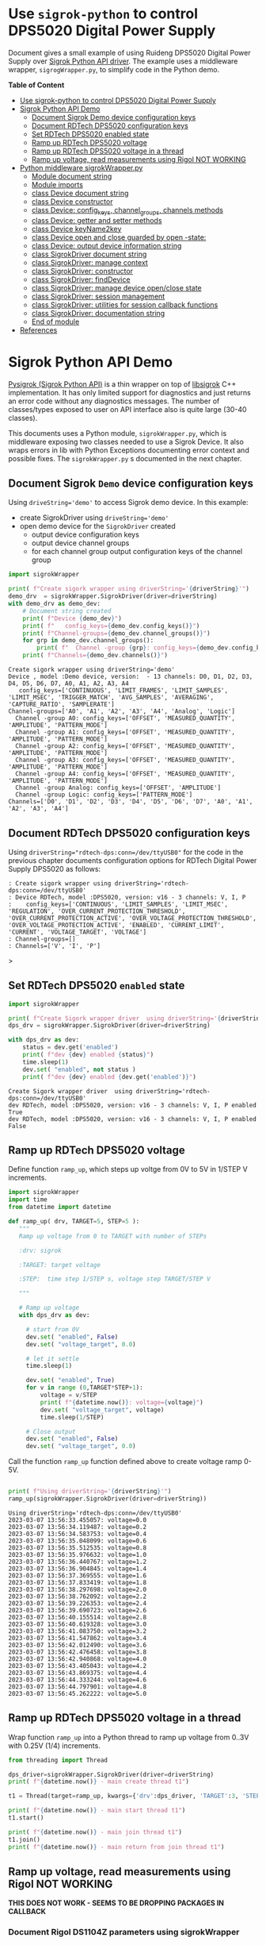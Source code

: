 #+DATE: 2023-03-07

* Use ~sigrok-python~ to control DPS5020 Digital Power Supply
:PROPERTIES:
:TOC:   :include all     :depth 2 
:END:


Document gives a small example of using Ruideng DPS5020 Digital Power
Supply over [[https://sigrok.org/wiki/RDTech_DPS_series][Sigrok Python API driver]]. The example uses a middleware
wrapper, ~sigrogWrapper.py~, to simplify code in the Python demo.






*Table of Content*
:CONTENTS:
- [[#use-sigrok-python-to-control-dps5020-digital-power-supply][Use sigrok-python to control DPS5020 Digital Power Supply]]
- [[#sigrok-python-api-demo][Sigrok Python API Demo]]
  - [[#document-sigrok-demo-device-configuration-keys][Document Sigrok Demo device configuration keys]]
  - [[#document-rdtech-dps5020-configuration-keys][Document RDTech DPS5020 configuration keys]]
  - [[#set-rdtech-dps5020-enabled-state][Set RDTech DPS5020 enabled state]]
  - [[#ramp-up-rdtech-dps5020-voltage][Ramp up RDTech DPS5020 voltage]]
  - [[#ramp-up-rdtech-dps5020-voltage-in-a-thread][Ramp up RDTech DPS5020 voltage in a thread]]
  - [[#ramp-up-voltage-read-measurements-using-rigol-not-working][Ramp up voltage, read measurements using Rigol NOT WORKING]]
- [[#python-middleware-sigrokwrapperpy][Python middleware sigrokWrapper.py]]
  - [[#module-document-string][Module document string]]
  - [[#module-imports][Module imports]]
  - [[#class-device-document-string][class Device document string]]
  - [[#class-device-constructor][class Device constructor]]
  - [[#class-device-config_keys-channel_groups-channels-methods][class Device: config_keys, channel_groups, channels methods]]
  - [[#class-device-getter-and-setter-methods][class Device: getter and setter methods]]
  - [[#class-device-keyname2key][class Device keyName2key]]
  - [[#class-device-open-and-close-guarded-by-open--state][class Device open and close guarded by open -state:]]
  - [[#class-device-output-device-information-string][class Device: output device information string]]
  - [[#class-sigrokdriver-document-string][class SigrokDriver document string]]
  - [[#class-sigrokdriver-manage-context][class SigrokDriver: manage context]]
  - [[#class-sigrokdriver-constructor][class SigrokDriver: constructor]]
  - [[#class-sigrokdriver-finddevice][class SigrokDriver: findDevice]]
  - [[#class-sigrokdriver-manage-device-openclose-state][class SigrokDriver: manage device open/close state]]
  - [[#class-sigrokdriver-session-management][class SigrokDriver: session management]]
  - [[#class-sigrokdriver-utilities-for-session-callback-functions][class SigrokDriver: utilities for session callback functions]]
  - [[#class-sigrokdriver-documentation-string][class SigrokDriver: documentation string]]
  - [[#end-of-module][End of module]]
- [[#references][References]]
:END:


* Sigrok Python API Demo

[[https://github.com/pysigrok/][Pysigrok (Sigrok Python API)]] is a thin wrapper on top of [[http://sigrok.org/wiki/Libsigrok][libsigrok]] C++
implementation. It has only limited support for diagnostics and just
returns an error code without any diagnostics messages.  The number of
classes/types exposed to user on API interface also is quite large
(30-40 classes).

This documents uses a Python module, ~sigrokWrapper.py~, which is
middleware exposing two classes needed to use a Sigrok Device.  It
also wraps errors in lib with Python Exceptions documenting error
context and possible fixes. The ~sigrokWrapper.py~ s documented in the
next chapter.

** Document Sigrok ~Demo~ device configuration keys

#+name: reset-modules
#+BEGIN_SRC python :eval no-export :results value :noweb no :session *Python* :exports no
# Document artefacts:
# 
# - Delete sigrokWrapper module from Python context so that changes
#   make take effect
#
# - Delete logging module from Python context so that we can reset
#   logging level
import sys
for m in [ 'logging', 'sigrokWrapper', ]:
    if m  in sys.modules:  
       print( f"delete module={m}")
       del sys.modules[m]
#+END_SRC

#+RESULTS: reset-modules


Using ~driveString='demo'~ to access Sigrok demo device. In this example:
- create SigrokDriver using ~driveString='demo'~
- open demo device for the ~SigrokDriver~ created
  - output device configuration keys
  - output device channel groups
  - for each channel group output configuration keys of the channel group

#+name: wrapper-doc
#+BEGIN_SRC python :eval no-export :results output :noweb no :session *Python* :var reset=reset-modules driverString="demo" :exports both
import sigrokWrapper

print( f"Create sigork wrapper using driverString='{driverString}'")
demo_drv  = sigrokWrapper.SigrokDriver(driver=driverString)
with demo_drv as demo_dev:  
    # Document string created
    print( f"Device {demo_dev}")
    print( f"   config_keys={demo_dev.config_keys()}")
    print( f"Channel-groups={demo_dev.channel_groups()}")
    for grp in demo_dev.channel_groups(): 
        print( f"  Channel -group {grp}: config_keys={demo_dev.config_keys(channel_group=grp)}")
    print( f"Channels={demo_dev.channels()}")
#+END_SRC

#+RESULTS: wrapper-doc
#+begin_example
Create sigork wrapper using driverString='demo'
Device , model :Demo device, version:  - 13 channels: D0, D1, D2, D3, D4, D5, D6, D7, A0, A1, A2, A3, A4
   config_keys=['CONTINUOUS', 'LIMIT_FRAMES', 'LIMIT_SAMPLES', 'LIMIT_MSEC', 'TRIGGER_MATCH', 'AVG_SAMPLES', 'AVERAGING', 'CAPTURE_RATIO', 'SAMPLERATE']
Channel-groups=['A0', 'A1', 'A2', 'A3', 'A4', 'Analog', 'Logic']
  Channel -group A0: config_keys=['OFFSET', 'MEASURED_QUANTITY', 'AMPLITUDE', 'PATTERN_MODE']
  Channel -group A1: config_keys=['OFFSET', 'MEASURED_QUANTITY', 'AMPLITUDE', 'PATTERN_MODE']
  Channel -group A2: config_keys=['OFFSET', 'MEASURED_QUANTITY', 'AMPLITUDE', 'PATTERN_MODE']
  Channel -group A3: config_keys=['OFFSET', 'MEASURED_QUANTITY', 'AMPLITUDE', 'PATTERN_MODE']
  Channel -group A4: config_keys=['OFFSET', 'MEASURED_QUANTITY', 'AMPLITUDE', 'PATTERN_MODE']
  Channel -group Analog: config_keys=['OFFSET', 'AMPLITUDE']
  Channel -group Logic: config_keys=['PATTERN_MODE']
Channels=['D0', 'D1', 'D2', 'D3', 'D4', 'D5', 'D6', 'D7', 'A0', 'A1', 'A2', 'A3', 'A4']
#+end_example

** Document RDTech DPS5020 configuration keys

Using ~driverString="rdtech-dps:conn=/dev/ttyUSB0"~ for the code in
the previous chapter documents configuration options for RDTech
Digital Power Supply DPS5020 as follows:

#+call: wrapper-doc[ :exports results ](driverString="rdtech-dps:conn=/dev/ttyUSB0")

#+begin_example
: Create sigork wrapper using driverString='rdtech-dps:conn=/dev/ttyUSB0'
: Device RDTech, model :DPS5020, version: v16 - 3 channels: V, I, P
:    config_keys=['CONTINUOUS', 'LIMIT_SAMPLES', 'LIMIT_MSEC', 'REGULATION', 'OVER_CURRENT_PROTECTION_THRESHOLD', 'OVER_CURRENT_PROTECTION_ACTIVE', 'OVER_VOLTAGE_PROTECTION_THRESHOLD', 'OVER_VOLTAGE_PROTECTION_ACTIVE', 'ENABLED', 'CURRENT_LIMIT', 'CURRENT', 'VOLTAGE_TARGET', 'VOLTAGE']
: Channel-groups=[]
: Channels=['V', 'I', 'P']
#+end_example>

** Set RDTech DPS5020 ~enabled~ state

#+BEGIN_SRC python :eval no-export :results output :noweb no :session *Python* :var reset=reset-modules driverString="rdtech-dps:conn=/dev/ttyUSB0" :exports both
import sigrokWrapper

print( f"Create Sigork wrapper driver  using driverString='{driverString}'")
dps_drv = sigrokWrapper.SigrokDriver(driver=driverString)

with dps_drv as dev:
    status = dev.get('enabled')
    print( f"dev {dev} enabled {status}")
    time.sleep(1)
    dev.set( "enabled", not status )
    print( f"dev {dev} enabled {dev.get('enabled')}")
    
#+END_SRC

#+Results:
: Create Sigork wrapper driver  using driverString='rdtech-dps:conn=/dev/ttyUSB0'
: dev RDTech, model :DPS5020, version: v16 - 3 channels: V, I, P enabled True
: dev RDTech, model :DPS5020, version: v16 - 3 channels: V, I, P enabled False

** Ramp up RDTech DPS5020 voltage 

Define function ~ramp_up~, which steps up voltge from 0V to 5V in 1/STEP V increments.

#+name: ramp_up_module
#+BEGIN_SRC python :eval no-export :results output :noweb no :session *Python* :exports code
import sigrokWrapper
import time
from datetime import datetime

def ramp_up( drv, TARGET=5, STEP=5 ): 
   """
   Ramp up voltage from 0 to TARGET with number of STEPs

   :drv: sigrok
   
   :TARGET: target voltage

   :STEP:  time step 1/STEP s, voltage step TARGET/STEP V

   """

   # Ramp up voltage
   with dps_drv as dev: 

     # start from 0V
     dev.set( "enabled", False)
     dev.set( "voltage_target", 0.0)

     # let it settle
     time.sleep(1)

     dev.set( "enabled", True)
     for v in range (0,TARGET*STEP+1):
         voltage = v/STEP
         print( f"{datetime.now()}: voltage={voltage}")
         dev.set( "voltage_target", voltage)
         time.sleep(1/STEP)

     # Close output
     dev.set( "enabled", False)
     dev.set( "voltage_target", 0.0)
#+END_SRC

#+RESULTS: ramp_up_module


Call the function ~ramp_up~ function defined above to create voltage
ramp 0-5V.

#+BEGIN_SRC python :eval no-export :results output :noweb no :session *Python* :var reset=reset-modules  ramp_up_module=ramp_up_module  driverString="rdtech-dps:conn=/dev/ttyUSB0" :exports both

print( f"Using driverString='{driverString}'")
ramp_up(sigrokWrapper.SigrokDriver(driver=driverString))

#+END_SRC

#+RESULTS:
#+begin_example
Using driverString='rdtech-dps:conn=/dev/ttyUSB0'
2023-03-07 13:56:33.455057: voltage=0.0
2023-03-07 13:56:34.119487: voltage=0.2
2023-03-07 13:56:34.583753: voltage=0.4
2023-03-07 13:56:35.048099: voltage=0.6
2023-03-07 13:56:35.512535: voltage=0.8
2023-03-07 13:56:35.976632: voltage=1.0
2023-03-07 13:56:36.440767: voltage=1.2
2023-03-07 13:56:36.904845: voltage=1.4
2023-03-07 13:56:37.369555: voltage=1.6
2023-03-07 13:56:37.833419: voltage=1.8
2023-03-07 13:56:38.297698: voltage=2.0
2023-03-07 13:56:38.762092: voltage=2.2
2023-03-07 13:56:39.226353: voltage=2.4
2023-03-07 13:56:39.690723: voltage=2.6
2023-03-07 13:56:40.155514: voltage=2.8
2023-03-07 13:56:40.619328: voltage=3.0
2023-03-07 13:56:41.083750: voltage=3.2
2023-03-07 13:56:41.547862: voltage=3.4
2023-03-07 13:56:42.012490: voltage=3.6
2023-03-07 13:56:42.476458: voltage=3.8
2023-03-07 13:56:42.940868: voltage=4.0
2023-03-07 13:56:43.405043: voltage=4.2
2023-03-07 13:56:43.869375: voltage=4.4
2023-03-07 13:56:44.333244: voltage=4.6
2023-03-07 13:56:44.797901: voltage=4.8
2023-03-07 13:56:45.262222: voltage=5.0
#+end_example

** Ramp up RDTech DPS5020 voltage in a thread

Wrap function ~ramp_up~ into a Python thread to ramp up voltage from
0..3V with 0.25V  (1/4) increments.

#+BEGIN_SRC python :eval no-export :results output :noweb no :session *Python* :var reset=reset-modules ramp_up_module=ramp_up_module
from threading import Thread

dps_driver=sigrokWrapper.SigrokDriver(driver=driverString)
print( f"{datetime.now()} - main create thread t1")

t1 = Thread(target=ramp_up, kwargs={'drv':dps_driver, 'TARGET':3, 'STEP':4})

print( f"{datetime.now()} - main start thread t1")
t1.start()

print( f"{datetime.now()} - main join thread t1")
t1.join()
print( f"{datetime.now()} - main return from join thread t1")

#+END_SRC

#+RESULTS:
#+begin_example
2023-03-07 13:54:05.610069 - main create thread t1
2023-03-07 13:54:05.610221 - main start thread t1
2023-03-07 13:54:05.610574 - main join thread t1
2023-03-07 13:54:08.375299: voltage=0.0
2023-03-07 13:54:09.089735: voltage=0.25
2023-03-07 13:54:09.759203: voltage=0.5
2023-03-07 13:54:10.473189: voltage=0.75
2023-03-07 13:54:11.142815: voltage=1.0
2023-03-07 13:54:11.856900: voltage=1.25
2023-03-07 13:54:12.526750: voltage=1.5
2023-03-07 13:54:13.240729: voltage=1.75
2023-03-07 13:54:13.909973: voltage=2.0
2023-03-07 13:54:14.623952: voltage=2.25
2023-03-07 13:54:15.293809: voltage=2.5
2023-03-07 13:54:16.007700: voltage=2.75
2023-03-07 13:54:16.677083: voltage=3.0
2023-03-07 13:54:18.740140 - main return from join thread t1
#+end_example

** Ramp up voltage, read measurements using Rigol *NOT WORKING*

*THIS DOES NOT WORK - SEEMS TO BE DROPPING PACKAGES IN CALLBACK*



*** Document Rigol DS1104Z parameters using sigrokWrapper 

Documentation of from Rigol DS1104Z oscilloscope using sigrokWrapper
code presented above:

#+call:wrapper-doc[:exports results](driverString="rigol-ds:conn=tcp-raw/192.168.120.56/5555")

#+begin_example
: Create sigork wrapper using driverString='rigol-ds:conn=tcp-raw/192.168.120.56/5555'
: Device Rigol, model :DS1104Z, version: 00.04.04.SP3 - 4 channels: CH1, CH2, CH3, CH4
:    config_keys=['LIMIT_FRAMES', 'DATA_SOURCE', 'TRIGGER_LEVEL', 'NUM_HDIV', 'TIMEBASE', 'HORIZ_TRIGGERPOS', 'TRIGGER_SOURCE', 'TRIGGER_SLOPE', 'SAMPLERATE']
: Channel-groups=['CH1', 'CH2', 'CH3', 'CH4']
:   Channel -group CH1: config_keys=['PROBE_FACTOR', 'NUM_VDIV', 'COUPLING', 'VDIV']
:   Channel -group CH2: config_keys=['PROBE_FACTOR', 'NUM_VDIV', 'COUPLING', 'VDIV']
:   Channel -group CH3: config_keys=['PROBE_FACTOR', 'NUM_VDIV', 'COUPLING', 'VDIV']
:   Channel -group CH4: config_keys=['PROBE_FACTOR', 'NUM_VDIV', 'COUPLING', 'VDIV']
: Channels=['CH1', 'CH2', 'CH3', 'CH4']
#+end_example>

*** Define ~run_measurements~ function to collect measurements

Define a function, which collects measurements from Rigol
oscilloscope. 

#+name: run_measurements
#+BEGIN_SRC python :eval no-export :results output :noweb no :session *Python* :exports code
def run_measurements(drv, callback):
  """
  :drv: sigrokWrapper driver object

  :callback: function to call to collect measurements
  """
  logging.info( f"{datetime.now()} - run_measurements - called callback={callback}")


  with drv as dev:
      logging.info( f"{datetime.now()} - run_measurements -  add {dev}")
      sigrokWrapper.SigrokDriver.session_add_device(dev)
      logging.info( f"{datetime.now()} - run_measurements -  session_start")
      started = sigrokWrapper.SigrokDriver.session_start(callback)
      logging.info( f"{datetime.now()} - run_measurements -  enter session_run")
      runned = sigrokWrapper.SigrokDriver.session_run()
      logging.info( f"{datetime.now()} - run_measurements -  returned session_run")
      # sigrokWrapper.Sigrok.session_stop()
#+END_SRC

#+RESULTS: run_measurements

*** Run two threads and collect data

#+BEGIN_SRC python :eval no-export :results output :noweb no :session *Python* :var reset=reset-modules :exports both
from threading import Thread
import time
from datetime import datetime

# Start logging
import logging
# logging.basicConfig(level=logging.INFO)
# logging.basicConfig(level=logging.DEBUG)
logging.info( f"{datetime.now()} - main - started")

# Driver strings
RIGOL="rigol-ds:conn=tcp-raw/192.168.120.56/5555"
DPS="rdtech-dps:conn=/dev/ttyUSB0"

import sigrokWrapper

dps_drv = sigrokWrapper.SigrokDriver(driver=DPS)
skooppi_drv = sigrokWrapper.SigrokDriver(driver=RIGOL)


# Collect data
data = {}

# Callback function 
def datafeed_in( device, packet ):
  logging.info( f"{datetime.now()} - datafeed_in - device={device.model}, packet type {packet.type} ")
  # print( f"{datetime.now()} - datafeed_in - device={device.model}, packet type {packet.type} ")
  sigrokWrapper.SigrokDriver.parsePacketData(packet=packet, data=data)
  logging.debug( f"{datetime.now()} - datafeed_in - { [ k + ':' + str(type(v)) for k,v in data.items()] }")


# setup scope
with skooppi_drv as skooppi_dev:
   # skooppi_dev.set( "probe_factor", 10, channel_group="CH1")
   # logging.info( f"{datetime.now()} - run_measurements -  before samplerate={skooppi_dev.get('samplerate')}")
   # skooppi_dev.set( "data_source", 'Memory')
   skooppi_dev.set( "data_source", 'Live')
   logging.info( f"{datetime.now()} - main -  {skooppi_dev.get('data_source')}")
   # Not supported
   # skooppi_dev.set( "samplerate", 10)
   # logging.info( f"{datetime.now()} - run_measurements after samplerate={skooppi_dev.get('samplerate')}")
   pass


# Create session object
logging.info( f"{datetime.now()} - run_measurements -  session_create")
sigrokWrapper.SigrokDriver.session_create()

# Define threds
t_drive = Thread(target=ramp_up, kwargs={'drv':dps_driver, 'TARGET':3, 'STEP':4})
t_measure = Thread(target=run_measurements, kwargs={'drv':skooppi_drv, 'callback': datafeed_in})

# Start threds
t_measure.start()
t_drive.start()

# Wait for driving thread (=dps ramp up) to finish
logging.info( f"{datetime.now()} - main - before join t_drive")
t_drive.join()
logging.info( f"{datetime.now()} - main - after join t_drive")

# Stop session = stops session in 't_measure' to quit
sigrokWrapper.SigrokDriver.session_stop()
logging.info( f"{datetime.now()} - main - before join t_measure")
t_measure.join()
logging.info( f"{datetime.now()} - main - after join t_measure")

# Cleanup
sigrokWrapper.SigrokDriver.session_close()
print( f"{datetime.now()} - datafeed_in - { [ k + ':' + str(len(v)) for k,v in data.items()] }")
# print( f"{datetime.now()} - datafeed_in - {data}")

#+END_SRC

#+RESULTS:
#+begin_example
2023-03-07 14:28:09.670026: voltage=0.0
2023-03-07 14:28:10.384463: voltage=0.25
2023-03-07 14:28:11.054365: voltage=0.5
2023-03-07 14:28:11.767942: voltage=0.75
2023-03-07 14:28:12.436947: voltage=1.0
2023-03-07 14:28:13.150911: voltage=1.25
2023-03-07 14:28:13.820645: voltage=1.5
2023-03-07 14:28:14.534535: voltage=1.75
2023-03-07 14:28:15.203756: voltage=2.0
sr: rigol-ds: Read should have been completed
2023-03-07 14:28:15.917670: voltage=2.25
2023-03-07 14:28:16.587132: voltage=2.5
2023-03-07 14:28:17.300769: voltage=2.75
2023-03-07 14:28:17.970699: voltage=3.0
2023-03-07 14:28:20.151616 - datafeed_in - ['CH1:1200']
#+end_example

*** Save collected data to a CSV -file

Save ~data~ -dictionary collected above to a CSV-file ~tmp/demo1.csv~.

#+BEGIN_SRC python :eval no-export :results output :noweb no :session *Python* 
import pandas as pd
CSV_FILE="tmp/demo1.csv"
df = pd.DataFrame.from_dict(data)
df.to_csv(CSV_FILE)
#+END_SRC

#+RESULTS:

*** Draw image using data in CSV -file

Read data frame from CSV-file ~pics/demo1.csv~ and create a line plot:

#+BEGIN_SRC python :eval no-export :results value file :noweb no :session *Python*  :exports both
import pandas as pd
import matplotlib.pyplot as plt

df = pd.read_csv( "pics/demo1.csv", decimal=".")
df.plot( y="CH1")
plt.savefig( "pics/demo1.png", format="png" ) # , dpi=fig.dpi )
"pics/demo1.png"
#+END_SRC

#+RESULTS:
[[file:pics/demo1.png]]


* Python middleware ~sigrokWrapper.py~

Python code in [[file:sigrokWrapper.py]]

** Module document string
#+BEGIN_SRC python :eval no-export :results output :noweb no :session *Python* :tangle sigrokWrapper.py
"""Wrap sigrok python API 

   ,* sigrok-py hangs Python session if sr.Context created more than
     once --> use class leven persistent state 'context'

   ,* sigrok-py complains if device open/close state not managet
     correctly && make it easier to make several actions on device -->
     add support for python with statement (__enter__, __exit__ -methods)

   ,* key-names must be converted to sigrok internal representation -->
     hide this mapping

   ,* wrap error in exceptions to document error context (and to help
     user to solve the problem)


   * add support for some Python constructs:
     * manage device open/close state to support Python with -statement
     * drivers/device documentation string 

   * provide utilites for parsing datacquisition callback (WORK IN PROGRESS)

   * expose Sigrok Python API (i.e. no need to use import sigrok.core as sr)

"""

#+END_SRC

** Module imports 

#+BEGIN_SRC python :eval no-export :results output :noweb no :session *Python* :tangle sigrokWrapper.py
import sigrok.core as sr
import sys
import time
from datetime import datetime
import logging
#+END_SRC

#+RESULTS:
: Python 3.9.16 | packaged by conda-forge | (main, Feb  1 2023, 21:39:03) 
: [GCC 11.3.0] on linux
: Type "help", "copyright", "credits" or "license" for more information.
: >>> python.el: native completion setup loaded

** class ~Device~ document string
#+BEGIN_SRC python :eval no-export :results output :noweb no :session *Python* :tangle sigrokWrapper.py
class Device:
      """Responsibilities: 

      1) Manage device 'open' state
      2) Map keyName to internal key-id in getter&setter
      3) Get and set functions
      4) __str__ support for the device

      """
#+END_SRC

** class ~Device~ constructor

Constructor accepts sigrok  device instance (in closed state):

#+BEGIN_SRC python :eval no-export :results output :noweb no :session *Python* :tangle sigrokWrapper.py
      # ------------------------------------------------------------------
      # Constructor
      def __init__( self, device):
        self.device = device     # sigrok device 
        self.isOpen = False      # we are managing device state, initially 'Closed'
#+END_SRC

** class ~Device~: ~config_keys~, ~channel_groups~, ~channels~ methods

Methods to document device properties. Properties can be set on device
or on channel_groups.

#+BEGIN_SRC python :eval no-export :results output :noweb no :session *Python* :tangle sigrokWrapper.py
      def config_keys( self, channel_group=None ):
           if not channel_group is None:
               try:
                   configObject = self.device.channel_groups[channel_group]
               except KeyError as err:
                   raise KeyError(f"Invalid channel_group '{channel_group}'. Expect one of {[ k for k,v in self.device.channel_groups.items()]}") from err
           else:
                configObject = self.device
           config_key_names = [ key.name for key in configObject.config_keys() ]
           return config_key_names

      def channel_groups( self ):
           channel_group_names = [ gr for gr in self.device.channel_groups ]
           return channel_group_names

      def channels( self ):
           channel_names = [ ch.name for ch in self.device.channels ]
           return channel_names


#+END_SRC

** class ~Device~: getter and setter methods

Get and set methods dispatching actions on device or on channel group.

#+BEGIN_SRC python :eval no-export :results output :noweb no :session *Python* :tangle sigrokWrapper.py

      # Device getters and setters
      def get(self, keyName, channel_group=None):
        """
	:channel_group: access 'keyName' on channel_group if given
	"""
        logging.info( f"get: keyName={keyName}, channel_group={channel_group}")
        if self.isOpen:
           if not channel_group is None:
               try:
                   channel_group_obj = self.device.channel_groups[channel_group]
               except KeyError as err:
                   raise KeyError(f"Invalid channel_group '{channel_group}'. Expect one of {[ k for k,v in self.device.channel_groups.items()]}") from err
               return self.getConfigObject( keyName=keyName, configObject=channel_group_obj)
           else:
               return self.getConfigObject( keyName=keyName, configObject=self.device)
        else:
            print( f"Device {self} not open", file=sys.stderr)
            return None


      def set(self, keyName, value, channel_group=None):
        """Set 'keyName' to 'value' on device or  on 'channel_group'
       
	:channel_group: access 'keyName' on channel_group if given

	"""
        logging.info( f"set: keyName={keyName}, value={value}, channel_group={channel_group}")
        if self.isOpen:
           if not channel_group is None:
               try:
                   channel_group_obj = self.device.channel_groups[channel_group]
               except KeyError as err:
                   raise KeyError(f"Invalid channel_group '{channel_group}'. Expect one of {[ k for k,v in self.device.channel_groups.items()]}") from err
               return self.setConfigObject( keyName=keyName, value=value, configObject=channel_group_obj)
           else:
               return self.setConfigObject( keyName=keyName, value=value, configObject=self.device)
        else:
            print( f"Device {self} not open - nothin done", file=sys.stderr)
            return None

#+END_SRC

Methods acting on device or on channel group. 

#+BEGIN_SRC python :eval no-export :results output :noweb no :session *Python* :tangle sigrokWrapper.py
            
      def getConfigObject(self, keyName, configObject):
           """
           :configObject: sigrok.Configurable (i.e. Device, Channel_Group etc)
           """
           try:
              key = self.keyName2key(keyName)
           except ValueError as err:
              valid_key_names = [ key.name for key in configObject.config_keys() ]
              raise ValueError( f"Invalid key '{keyName}'. Expect one of: {valid_key_names}") from err 

           try:
              value = configObject.config_get(key)
           except ValueError as err:
              valid_key_names = [ key.name for key in configObject.config_keys() ]
              raise ValueError( f"Error reading '{keyName}'. Expect one of: {valid_key_names}") from err 

            
           return value

      def setConfigObject(self, keyName, value, configObject):
            try:
              key = self.keyName2key(keyName)
            except ValueError as err:
              valid_key_names = [ key.name for key in configObject.config_keys() ]
              raise ValueError( f"Invalid key '{keyName}'. Expect one of: {valid_key_names}") from err 

            try:
               # print( f"settign {value}[{type(value)}]")
               ret = configObject.config_set(key,value)
            except Exception as err:
              capabilities = configObject.config_capabilities(key)
              print( f"{keyName}[{key}], capabilities={capabilities}, listable: {sr.Capability.LIST in capabilities:}")
              try:
                   # Not possible to peek for value
                   if sr.Capability.LIST in capabilities:
                        valid_values = f" Valid values={ configObject.config_list(key) }"
                        # valid_values = f" Valid values={ [str(v)+type(v) for v in configObject.config_list(key)]}"
                   else: 
                        valid_values = ""
              except:
                   valid_values = "exception in valid values"

              raise Exception( f"Error in setting '{keyName}' to value {value}[{type(value)}].{valid_values}") from err 

            return  ret


#+END_SRC

** class ~Device~ keyName2key

Map ~keyName~ to sigrok identifier.

#+BEGIN_SRC python :eval no-export :results output :noweb no :session *Python* :tangle sigrokWrapper.py
      @staticmethod
      def keyName2key(keyName):
        """Map 'keyName' to key sigrok identifier"""
        key = sr.ConfigKey.get_by_identifier(keyName)
        return key
#+END_SRC

** class ~Device~ open and close guarded by open -state:
#+BEGIN_SRC python :eval no-export :results output :noweb no :session *Python* :tangle sigrokWrapper.py
      # ------------------------------------------------------------------
      # Open close
      def open(self):
         if not self.isOpen: 
            self.isOpen = True
            self.device.open()
         return self

      def close(self):
         if self.isOpen: 
            self.isOpen = False
            self.device.close()

#+END_SRC

** class ~Device~: output device information string
#+BEGIN_SRC python :eval no-export :results output :noweb no :session *Python* :tangle sigrokWrapper.py
      # Device information string
      def __str__(self):
          return f"{self.device.vendor}, model :{self.device.model}, version: {self.device.version} - {len(self.device.channels)} channels: {', '.join([c.name for c in self.device.channels])}"
#+END_SRC

** class ~SigrokDriver~ document string

#+BEGIN_SRC python :eval no-export :results output :noweb no :session *Python* :tangle sigrokWrapper.py
class SigrokDriver:
  """Wrap sigrok python API 

  - find device for driver string

  - manage device open/close state = support Python with statement

  - manage context (class attribute)
   
  - manage session (class attribute)

  - session interface (open, start, run, close, clenaup)

  - utilities to parse session run callback

  Attributes:

  * 'driver': sigrok.Driver object

  """

#+END_SRC

** class ~SigrokDriver~: manage context 

single context state to freezing Python REPL

#+BEGIN_SRC python :eval no-export :results output :noweb no :session *Python* :tangle sigrokWrapper.py
  # Persisent, shared context - one instance to avoid python REPL
  # (Read-Eval-Print Loop) from freezing
  context = None

  # One context managed
  session = None
#+END_SRC

** class ~SigrokDriver~: constructor
#+BEGIN_SRC python :eval no-export :results output :noweb no :session *Python* :tangle sigrokWrapper.py
  # Contstructore
  def __init__( self, driver="rdtech-dps"):
    """Create 'sigrok.context', locate 'driver' (default rdtechDps')
    from this context, find device from from

    :driver: sigrok driver string used in sigrok-cli
    e.g. 'rdtech-dps:conn=/dev/ttyUSB0'

    """


    # Create only one 'context' instance in one python session 
    if SigrokDriver.context is None:
        SigrokDriver.context = sr.Context.create()


    # 
    driver_spec = driver.split(':')
    driver_name = driver_spec[0]

    # locate driver bundle into libsigrok
    if driver_name not in self.context.drivers: 
        raise KeyError( f"Unknown driver name '{driver_name}' in '{driver}'. Supported hardware drivers: {','.join(self.context.drivers.keys())}")
    self.driver = self.context.drivers[driver_name]



    driver_options = {}
    for pair in driver_spec[1:]:
        name, value = pair.split('=')
        # key = self.driver.ConfigKey.get_by_identifier(name)
        # driver_options[name] = key.parse_string(value)
        driver_options[name] = value



    # attach to sigrok.Device wrapped within Device class
    self.device = self.findDevice(self.driver, driver_options)

#+END_SRC

** class ~SigrokDriver~: findDevice

Scan for first device found

#+BEGIN_SRC python :eval no-export :results output :noweb no :session *Python* :tangle sigrokWrapper.py
  def findDevice(self, driver, driver_options):
    """Locate first (=the one and only?) device found using
      driver_options. Stderr message if not found.

      :driver: Driver for the device we are looking for

      :driver_options: Hash map for drivers options used to locate the
      device

      :return: Device wrapper for the first sigrok device scanned,
      None if not found
"""
    scanned = driver.scan(**driver_options)
    if len(scanned) > 0: 
      # return first device found
      return Device(scanned[0])
    else:
      raise ValueError( f"Could not find any device for driver '{self.driver.name}' with options '{ ','.join([k+'='+v for k,v in driver_options.items()])}'")
#+END_SRC

** class ~SigrokDriver~: manage device open/close state

to open/close device within python with statements. For example:
#+begin_example
with dps as dev: 
    # Enable
    dev.voltage_target = 3.3
    dev.enabled = True
#+END_SRC

#+end_example

#+BEGIN_SRC python :eval no-export :results output :noweb no :session *Python* :tangle sigrokWrapper.py
  # ------------------------------------------------------------------
  # support with statement
  def open(self):
    if self.device is not None:
       self.device.open()
    return self.device

  def close(self):
    if self.device is not None:
      self.device.close()
  
  def __enter__(self):
    """Called when entering with -statement.

      :return: device (which is opened)
    """
    return( self.open())

  def __exit__( self, *args):
    """Called when exiting with -statement. Close 'device' (if it open)

      :return: device (which is opened)
    """
    self.close()
#+END_SRC

** class ~SigrokDriver~: session management

#+BEGIN_SRC python :eval no-export :results output :noweb no :session *Python* :tangle sigrokWrapper.py
  # ------------------------------------------------------------------
  # support with statement
  @staticmethod
  def session_create():
    if SigrokDriver.session is None:
        logging.info( "session created")
        SigrokDriver.session = SigrokDriver.context.create_session()
    return SigrokDriver.session

  @staticmethod
  def session_get():
    if SigrokDriver.session is None:
        raise ValueError( "session_get: Session missing - should have called 'session_create'")
    return SigrokDriver.session



  @staticmethod
  def session_add_device( device ):
      session = SigrokDriver.session_get()
      session.add_device(device.device)
      logging.info( f"added device {device.device}[{type(device.device)}] to session ")


  @staticmethod
  def session_start( fRun, fStop=lambda device,frame: print( "Stopped" )  ):
      session = SigrokDriver.session_get()
      logging.debug( f"session_start: called: is_running={session.is_running()}")
      if session.is_running():
          raise ValueError( f"Session was already running - not started")
      # def datafeed_in(device, packet):
      #     logging.info( f"datafeed_in: packet type {packet.type} ")
      #     logging.debug( f"datafeed_in: payload methods  {dir(packet.payload)} ")
      #     # print( f"device:{device.name}")
      # session.append( device, packet)

      # session.begin_save(outputFile)
      session.add_datafeed_callback(fRun)
      logging.debug( f"session_start: before start is_running={session.is_running()}" )
      session.start()
      logging.debug( f"session_start: after start is_running={session.is_running()}" )

  @staticmethod
  def session_run():
      """:return: False is already running, else True
      """
      session = SigrokDriver.session_get()
      logging.debug( f"session_run: called session is_running {session.is_running()}" )
      # if session.is_running(): 
      #     logging.info( f"session_run: session already running {session.is_running()} - nothing done" )
      #     return False
      logging.info( f"session_run: before session.run, is_running {session.is_running()}" )
      session.run()
      logging.info( f"session_run: after session.run, is_running {session.is_running()}" )
      return True


  @staticmethod
  def session_stop():
      session = SigrokDriver.session_get()
      session.stop()
      # SigrokDriver.session = None

  @staticmethod
  def session_close():
      SigrokDriver.session = None



#+END_SRC

#+RESULTS:
: Python 3.9.16 | packaged by conda-forge | (main, Feb  1 2023, 21:39:03) 
: [GCC 11.3.0] on linux
: Type "help", "copyright", "credits" or "license" for more information.
: Traceback (most recent call last):
:   File "<stdin>", line 1, in <module>
:   File "/tmp/babel-95GFUO/python-1WR9UQ", line 3
:     @staticmethod
: IndentationError: unexpected indent
: python.el: native completion setup loaded

** class ~SigrokDriver~: utilities for session callback functions

#+BEGIN_SRC python :eval no-export :results output :noweb no :session *Python* :tangle sigrokWrapper.py
  # ------------------------------------------------------------------
  # utilities to process callback data

  @classmethod
  def isAnalogPacket(cls, packet):
      return packet.type == sr.PacketType.ANALOG

  @classmethod
  def isLogicPacket(cls, packet):
      return packet.type == sr.PacketType.LOGIC

  @classmethod
  def packetChannels(cls, packet):
      return [ch.name for ch in packet.payload._channels() ]

  @classmethod
  def packetChannels(cls, packet):
      return [ch.name for ch in packet.payload._channels() ]

  @classmethod
  def parsePacketData(cls, packet, data):
      logging.info( f"parsePacketData: packet.type={packet.type}")
      if cls.isAnalogPacket(packet): 
          for i, channel in enumerate(cls.packetChannels(packet)):
              # previosly unseen channel?
              if channel not in data: data[channel] = []
              logging.info( f"parsePacketData: channel {channel} {len(packet.payload.data[i])}")
              data[channel].extend(packet.payload.data[i])
              # data[channel].append(packet.payload.data[i][-1])
      elif cls.isLogicPacket(packet): 
          channel = "logic"
          # if channel not in data: data[channel] = []
          # logging.info( f"parsePacketData: channel {channel} {len(packet.payload.data)}")
          # data[channel].extend(packet.payload.data)
          # TODO: collect also logic data (sepately?)
      return data


#+END_SRC

#+RESULTS:
: Traceback (most recent call last):
:   File "<stdin>", line 1, in <module>
:   File "/tmp/babel-b6I6LH/python-A8rxsi", line 4
:     @classmethod
: IndentationError: unexpected indent

** class ~SigrokDriver~: documentation string 

from device information:
#+BEGIN_SRC python :eval no-export :results output :noweb no :session *Python* :tangle sigrokWrapper.py
  # ------------------------------------------------------------------
  # print out
  def __str__(self):
    return str(self.device)
#+END_SRC


#+RESULTS:
: Python 3.9.16 | packaged by conda-forge | (main, Feb  1 2023, 21:39:03) 
: [GCC 11.3.0] on linux
: Type "help", "copyright", "credits" or "license" for more information.
: >>> python.el: native completion setup loaded

** End of module

#+BEGIN_SRC python :eval no-export :results output :noweb no :session *Python* :tangle no :exports no
print( "Module included")
#+END_SRC


* References

- Sigrok API documentation 
  - Python API documentation: http://sigrok.org/api/libsigrok/0.5.0/bindings/python/index.html
  - C++ API documentation  http://sigrok.org/api/libsigrok/0.5.0/bindings/cxx/index.html
- Unofficial re-implemntation of the sigrok-cli tool https://github.com/martinling/sigrok-cli-python 
- Sigrok meter (a project using Sigrok Python API): https://github.com/sigrokproject/sigrok-meter
  - Module wrapping Sigrok Python API: https://github.com/sigrokproject/sigrok-meter/blob/master/acquisition.py




* Fin                                                              :noexport:


** Emacs variables

   #+RESULTS:

   # Local Variables:
   # time-stamp-line-limit: -8
   # time-stamp-line-limit: 10
   # time-stamp-start: "DATE:"
   # time-stamp-format: " %:y-%02m-%02d"
   # time-stamp-time-zone: nil
   # time-stamp-end: "$"
   # eval: (add-hook 'before-save-hook 'time-stamp)
   # org-confirm-babel-evaluate: nil
   # org-src-preserve-indentation: t
   # org-edit-src-content-indentation: 0
   # End:
   #
   # Muuta
   # org-cdlatex-mode: t
   # eval: (cdlatex-mode)
   #
   # Local ebib:
   # org-ref-default-bibliography: "./sigrok-dsp5020-py.bib"
   # org-ref-bibliography-notes: "./sigrok-dsp5020-py-notes.org"
   # org-ref-pdf-directory: "./pdf/"
   # org-ref-notes-directory: "."
   # bibtex-completion-notes-path: "./sigrok-dsp5020-py-notes.org"
   # ebib-preload-bib-files: ("./sigrok-dsp5020-py.bib")
   # ebib-notes-file: ("./sigrok-dsp5020-py-notes.org")
   # reftex-default-bibliography: ("./sigrok-dsp5020-py.bib")


   Modified:2022-09-23.08:38; # time-stamp
